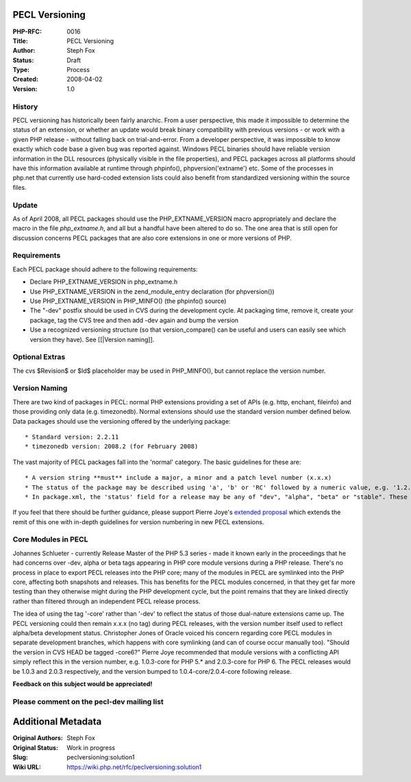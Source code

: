 PECL Versioning
---------------

:PHP-RFC: 0016
:Title: PECL Versioning
:Author: Steph Fox
:Status: Draft
:Type: Process
:Created: 2008-04-02
:Version: 1.0

History
^^^^^^^

PECL versioning has historically been fairly anarchic. From a user
perspective, this made it impossible to determine the status of an
extension, or whether an update would break binary compatibility with
previous versions - or work with a given PHP release - without falling
back on trial-and-error. From a developer perspective, it was impossible
to know exactly which code base a given bug was reported against.
Windows PECL binaries should have reliable version information in the
DLL resources (physically visible in the file properties), and PECL
packages across all platforms should have this information available at
runtime through phpinfo(), phpversion('extname') etc. Some of the
processes in php.net that currently use hard-coded extension lists could
also benefit from standardized versioning within the source files.

Update
^^^^^^

As of April 2008, all PECL packages should use the PHP_EXTNAME_VERSION
macro appropriately and declare the macro in the file *php_extname.h*,
and all but a handful have been altered to do so. The one area that is
still open for discussion concerns PECL packages that are also core
extensions in one or more versions of PHP.

Requirements
^^^^^^^^^^^^

Each PECL package should adhere to the following requirements:

-  Declare PHP_EXTNAME_VERSION in php_extname.h
-  Use PHP_EXTNAME_VERSION in the zend_module_entry declaration (for
   phpversion())
-  Use PHP_EXTNAME_VERSION in PHP_MINFO() (the phpinfo() source)
-  The "-dev" postfix should be used in CVS during the development
   cycle. At packaging time, remove it, create your package, tag the CVS
   tree and then add -dev again and bump the version
-  Use a recognized versioning structure (so that version_compare() can
   be useful and users can easily see which version they have). See
   [[|Version naming]].

Optional Extras
^^^^^^^^^^^^^^^

The cvs $Revision$ or $Id$ placeholder may be used in PHP_MINFO(), but
cannot replace the version number.

Version Naming
^^^^^^^^^^^^^^

There are two kind of packages in PECL: normal PHP extensions providing
a set of APIs (e.g. http, enchant, fileinfo) and those providing only
data (e.g. timezonedb). Normal extensions should use the standard
version number defined below. Data packages should use the versioning
offered by the underlying package:

::

    * Standard version: 2.2.11
    * timezonedb version: 2008.2 (for February 2008)

The vast majority of PECL packages fall into the 'normal' category. The
basic guidelines for these are:

::

     * A version string **must** include a major, a minor and a patch level number (x.x.x)
     * The status of the package may be described using 'a', 'b' or 'RC' followed by a numeric value, e.g. '1.2.1b3', '1.0.0rc2', '1.1.0a1'
     * In package.xml, the 'status' field for a release may be any of "dev", "alpha", "beta" or "stable". These states should be reflected in the version number: a "stable" release should be at least 1.0.0, for example. A Release Candidate is signified by RCx in the version number and a "beta" status in package.xml.

If you feel that there should be further guidance, please support Pierre
Joye's `extended proposal </solution2>`__ which extends the remit of
this one with in-depth guidelines for version numbering in new PECL
extensions.

Core Modules in PECL
^^^^^^^^^^^^^^^^^^^^

Johannes Schlueter - currently Release Master of the PHP 5.3 series -
made it known early in the proceedings that he had concerns over -dev,
alpha or beta tags appearing in PHP core module versions during a PHP
release. There's no process in place to export PECL releases into the
PHP core; many of the modules in PECL are symlinked into the PHP core,
affecting both snapshots and releases. This has benefits for the PECL
modules concerned, in that they get far more testing than they otherwise
might during the PHP development cycle, but the point remains that they
are linked directly rather than filtered through an independent PECL
release process.

The idea of using the tag '-core' rather than '-dev' to reflect the
status of those dual-nature extensions came up. The PECL versioning
could then remain x.x.x (no tag) during PECL releases, with the version
number itself used to reflect alpha/beta development status. Christopher
Jones of Oracle voiced his concern regarding core PECL modules in
separate development branches, which happens with core symlinking (and
can of course occur manually too). "Should the version in CVS HEAD be
tagged -core6?" Pierre Joye recommended that module versions with a
conflicting API simply reflect this in the version number, e.g.
1.0.3-core for PHP 5.\* and 2.0.3-core for PHP 6. The PECL releases
would be 1.0.3 and 2.0.3 respectively, and the version bumped to
1.0.4-core/2.0.4-core following release.

**Feedback on this subject would be appreciated!**

Please comment on the pecl-dev mailing list
^^^^^^^^^^^^^^^^^^^^^^^^^^^^^^^^^^^^^^^^^^^

Additional Metadata
-------------------

:Original Authors: Steph Fox
:Original Status: Work in progress
:Slug: peclversioning:solution1
:Wiki URL: https://wiki.php.net/rfc/peclversioning:solution1
